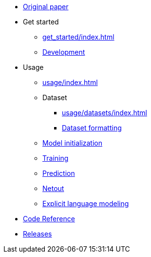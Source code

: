 * xref:original_paper.adoc[Original paper]
* Get started
** xref:get_started/index.adoc[]
** xref:get_started/development.adoc[Development]
* Usage
** xref:usage/index.adoc[]
** Dataset
*** xref:usage/datasets/index.adoc[]
*** xref:usage/datasets/format.adoc[Dataset formatting]
** xref:usage/initialization/index.adoc[Model initialization]
** xref:usage/training/index.adoc[Training]
** xref:usage/prediction/index.adoc[Prediction]
** xref:usage/netout/index.adoc[Netout]
** xref:usage/language_models/index.adoc[Explicit language modeling]
* xref:reference.adoc[Code Reference]
* xref:releases.adoc[Releases]